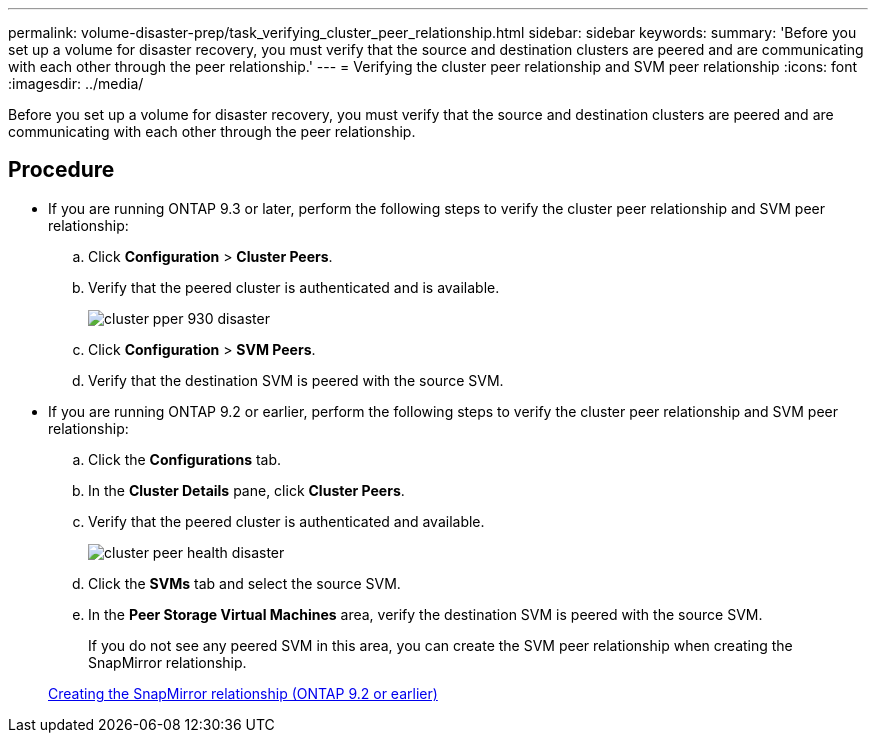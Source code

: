 ---
permalink: volume-disaster-prep/task_verifying_cluster_peer_relationship.html
sidebar: sidebar
keywords: 
summary: 'Before you set up a volume for disaster recovery, you must verify that the source and destination clusters are peered and are communicating with each other through the peer relationship.'
---
= Verifying the cluster peer relationship and SVM peer relationship
:icons: font
:imagesdir: ../media/

[.lead]
Before you set up a volume for disaster recovery, you must verify that the source and destination clusters are peered and are communicating with each other through the peer relationship.

== Procedure

* If you are running ONTAP 9.3 or later, perform the following steps to verify the cluster peer relationship and SVM peer relationship:
 .. Click *Configuration* > *Cluster Peers*.
 .. Verify that the peered cluster is authenticated and is available.
+
image::../media/cluster_pper_930_disaster.gif[]

 .. Click *Configuration* > *SVM Peers*.
 .. Verify that the destination SVM is peered with the source SVM.
* If you are running ONTAP 9.2 or earlier, perform the following steps to verify the cluster peer relationship and SVM peer relationship:
 .. Click the *Configurations* tab.
 .. In the *Cluster Details* pane, click *Cluster Peers*.
 .. Verify that the peered cluster is authenticated and available.
+
image::../media/cluster_peer_health_disaster.gif[]

 .. Click the *SVMs* tab and select the source SVM.
 .. In the *Peer Storage Virtual Machines* area, verify the destination SVM is peered with the source SVM.
+
If you do not see any peered SVM in this area, you can create the SVM peer relationship when creating the SnapMirror relationship.

+
xref:task_creating_snapmirror_relationships_92_earlier.adoc[Creating the SnapMirror relationship (ONTAP 9.2 or earlier)]
